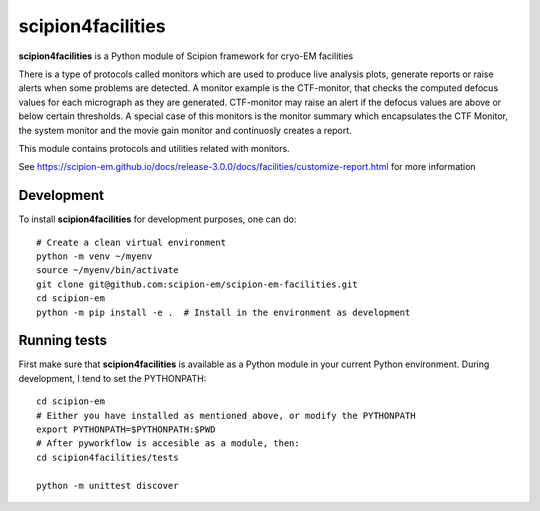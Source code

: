 ====
scipion4facilities
====

**scipion4facilities** is a Python module of Scipion framework for cryo-EM facilities


There is a type of protocols called monitors which are used to produce live analysis plots, generate reports or raise alerts when some problems are detected. A monitor example is the CTF-monitor, that checks the computed defocus values for each micrograph as they are generated. CTF-monitor may raise an alert if the defocus values are above or below certain thresholds. A special case of this monitors is the monitor summary which encapsulates the CTF Monitor, the system monitor and the movie gain monitor and continuosly creates a report.

This module contains protocols and utilities related with monitors.

See https://scipion-em.github.io/docs/release-3.0.0/docs/facilities/customize-report.html for more information

-------------
Development
-------------

To install **scipion4facilities** for development purposes, one can do:

::

    # Create a clean virtual environment
    python -m venv ~/myenv
    source ~/myenv/bin/activate
    git clone git@github.com:scipion-em/scipion-em-facilities.git
    cd scipion-em
    python -m pip install -e .  # Install in the environment as development

-------------
Running tests
-------------

First make sure that **scipion4facilities** is available as a Python module in your
current Python environment. During development, I tend to set the PYTHONPATH:

::

    cd scipion-em
    # Either you have installed as mentioned above, or modify the PYTHONPATH
    export PYTHONPATH=$PYTHONPATH:$PWD
    # After pyworkflow is accesible as a module, then:
    cd scipion4facilities/tests

    python -m unittest discover

